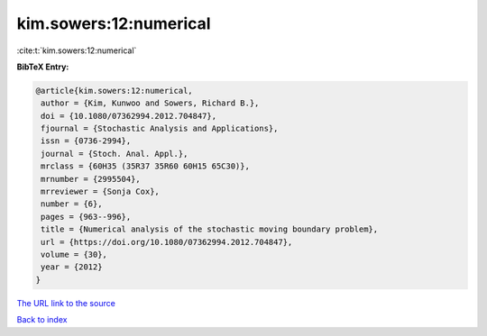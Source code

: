 kim.sowers:12:numerical
=======================

:cite:t:`kim.sowers:12:numerical`

**BibTeX Entry:**

.. code-block:: bibtex

   @article{kim.sowers:12:numerical,
    author = {Kim, Kunwoo and Sowers, Richard B.},
    doi = {10.1080/07362994.2012.704847},
    fjournal = {Stochastic Analysis and Applications},
    issn = {0736-2994},
    journal = {Stoch. Anal. Appl.},
    mrclass = {60H35 (35R37 35R60 60H15 65C30)},
    mrnumber = {2995504},
    mrreviewer = {Sonja Cox},
    number = {6},
    pages = {963--996},
    title = {Numerical analysis of the stochastic moving boundary problem},
    url = {https://doi.org/10.1080/07362994.2012.704847},
    volume = {30},
    year = {2012}
   }
`The URL link to the source <ttps://doi.org/10.1080/07362994.2012.704847}>`_


`Back to index <../By-Cite-Keys.html>`_
